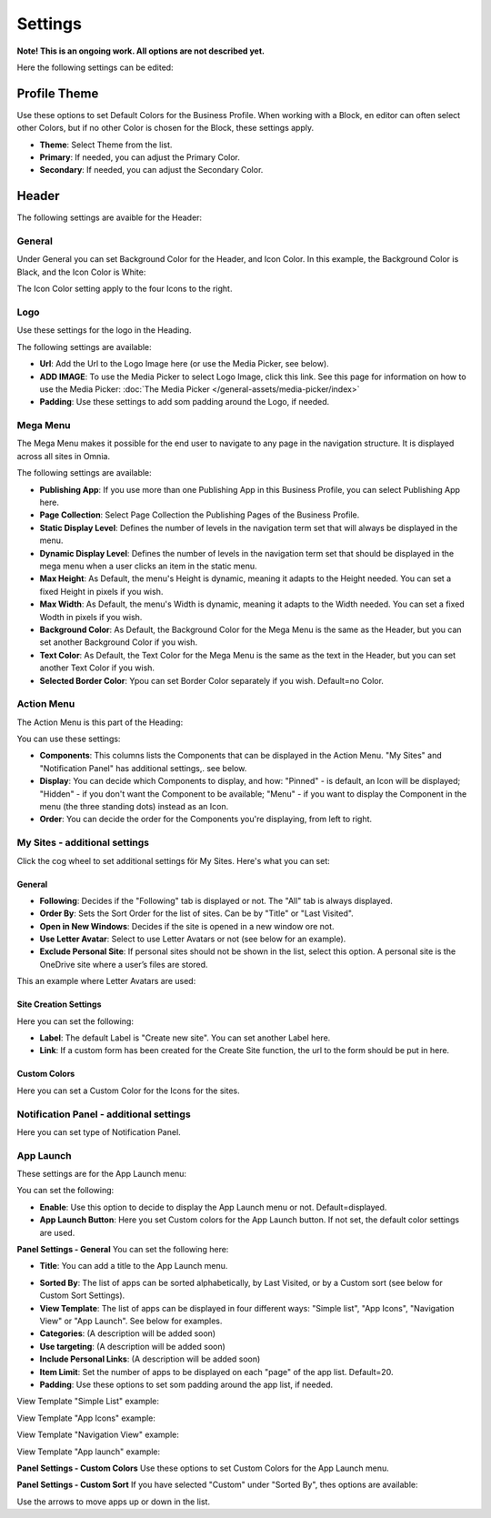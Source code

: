 Settings
===========================================

**Note! This is an ongoing work. All options are not described yet.**

Here the following settings can be edited:

.. image:: business-profile-settings-all.png

Profile Theme
**************
Use these options to set Default Colors for the Business Profile. When working with a Block, en editor can often select other Colors, but if no other Color is chosen for the Block, these settings apply.

.. image:: business-profile-settings-theme.png

+ **Theme**: Select Theme from the list. 
+ **Primary**: If needed, you can adjust the Primary Color. 
+ **Secondary**: If needed, you can adjust the Secondary Color.

Header
*******
The following settings are avaible for the Header:

.. image:: business-profile-settings-header.png

General
--------
Under General you can set Background Color for the Header, and Icon Color. In this example, the Background Color is Black, and the Icon Color is White:

.. image:: heading-example.png

The Icon Color setting apply to the four Icons to the right.

Logo
------
Use these settings for the logo in the Heading.

.. image:: logo-in-heading.png

The following settings are available:

.. image:: logo-settings-bp.png

+ **Url**: Add the Url to the Logo Image here (or use the Media Picker, see below).
+ **ADD IMAGE**: To use the Media Picker to select Logo Image, click this link. See this page for information on how to use the Media Picker: :doc:`The Media Picker </general-assets/media-picker/index>`
+ **Padding**: Use these settings to add som padding around the Logo, if needed.

Mega Menu
------------
The Mega Menu makes it possible for the end user to navigate to any page in the navigation structure. It is displayed across all sites in Omnia. 

.. image:: mega-menu.png

The following settings are available:

.. image:: mega-menu-settings.png

+ **Publishing App**: If you use more than one Publishing App in this Business Profile, you can select Publishing App here.
+ **Page Collection**: Select Page Collection the Publishing Pages of the Business Profile.
+ **Static Display Level**: Defines the number of levels in the navigation term set that will always be displayed in the menu.
+ **Dynamic Display Level**: Defines the number of levels in the navigation term set that should be displayed in the mega menu when a user clicks an item in the static menu.
+ **Max Height**: As Default, the menu's Height is dynamic, meaning it adapts to the Height needed. You can set a fixed Height in pixels if you wish.
+ **Max Width**: As Default, the menu's Width is dynamic, meaning it adapts to the Width needed. You can set a fixed Wodth in pixels if you wish.
+ **Background Color**: As Default, the Background Color for the Mega Menu is the same as the Header, but you can set another Background Color if you wish.
+ **Text Color**: As Default, the Text Color for the Mega Menu is the same as the text in the Header, but you can set another Text Color if you wish.
+ **Selected Border Color**: Ypou can set Border Color separately if you wish. Default=no Color.

Action Menu
-------------
The Action Menu is this part of the Heading:

.. image:: action-menu.png

You can use these settings:

.. image:: action-menu-settings.png

+ **Components**: This columns lists the Components that can be displayed in the Action Menu. "My Sites" and "Notification Panel" has additional settings,. see below.
+ **Display**: You can decide which Components to display, and how: "Pinned" - is default, an Icon will be displayed; "Hidden" - if you don't want the Component to be available; "Menu" - if you want to display the Component in the menu (the three standing dots) instead as an Icon.
+ **Order**:  You can decide the order for the Components you're displaying, from left to right.

My Sites - additional settings
-------------------------------
Click the cog wheel to set additional settings för My Sites. Here's what you can set:

.. image:: my-sites-settings.png

General
^^^^^^^^
+ **Following**: Decides if the "Following" tab is displayed or not. The "All" tab is always displayed. 
+ **Order By**: Sets the Sort Order for the list of sites. Can be by "Title" or "Last Visited".
+ **Open in New Windows**: Decides if the site is opened in a new window ore not.
+ **Use Letter Avatar**: Select to use Letter Avatars or not (see below for an example).
+ **Exclude Personal Site**: If personal sites should not be shown in the list, select this option. A personal site is the OneDrive site where a user’s files are stored.

This an example where Letter Avatars are used:

.. image:: letter-avatars.png

Site Creation Settings
^^^^^^^^^^^^^^^^^^^^^^^^
Here you can set the following:

.. image:: site-creation-settings.png

+ **Label**: The default Label is "Create new site". You can set another Label here.
+ **Link**:  If a custom form has been created for the Create Site function, the url to the form should be put in here.

Custom Colors
^^^^^^^^^^^^^^
Here you can set a Custom Color for the Icons for the sites. 

Notification Panel - additional settings
-------------------------------------------
Here you can set type of Notification Panel.

.. image:: notification-panel-settings.png

App Launch
-----------
These settings are for the App Launch menu:

.. image:: applaunch-menu-example.png

You can set the following:

.. image:: applaunch-settings.png

+ **Enable**: Use this option to decide to display the App Launch menu or not. Default=displayed.
+ **App Launch Button**: Here you set Custom colors for the App Launch button. If not set, the default color settings are used.

**Panel Settings - General**
You can set the following here:

.. image:: panel-settings-general.png

+ **Title**: You can add a title to the App Launch menu.

.. inmage:: app-launch-title.png

+ **Sorted By**: The list of apps can be sorted alphabetically, by Last Visited, or by a Custom sort (see below for Custom Sort Settings).
+ **View Template**: The list of apps can be displayed in four different ways: "Simple list", "App Icons", "Navigation View" or "App Launch". See below for examples.
+ **Categories**: (A description will be added soon)
+ **Use targeting**: (A description will be added soon)
+ **Include Personal Links**: (A description will be added soon)
+ **Item Limit**: Set the number of apps to be displayed on each "page" of the app list. Default=20.
+ **Padding**: Use these options to set som padding around the app list, if needed.

View Template "Simple List" example:

.. image:: app-launch-simple-list.png

View Template "App Icons" example:

.. image:: app-launch-app-icons.png

View Template "Navigation View" example:

.. image:: app-launch-navigation-view.png

View Template "App launch" example:

.. image:: app-launch-app-launch.png

**Panel Settings - Custom Colors**
Use these options to set Custom Colors for the App Launch menu. 

.. image:: app-launch-custom-colors.png

**Panel Settings - Custom Sort**
If you have selected "Custom" under "Sorted By", thes options are available:

.. image:: app-launch-custom-sort.png

Use the arrows to move apps up or down in the list.



